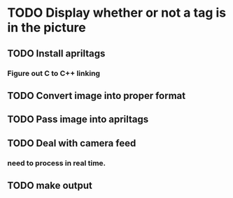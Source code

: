 * TODO Display whether or not a tag is in the picture
** TODO Install apriltags
*** Figure out C to C++ linking
** TODO Convert image into proper format
** TODO Pass image into apriltags
** TODO Deal with camera feed
*** need to process in real time.
** TODO make output
